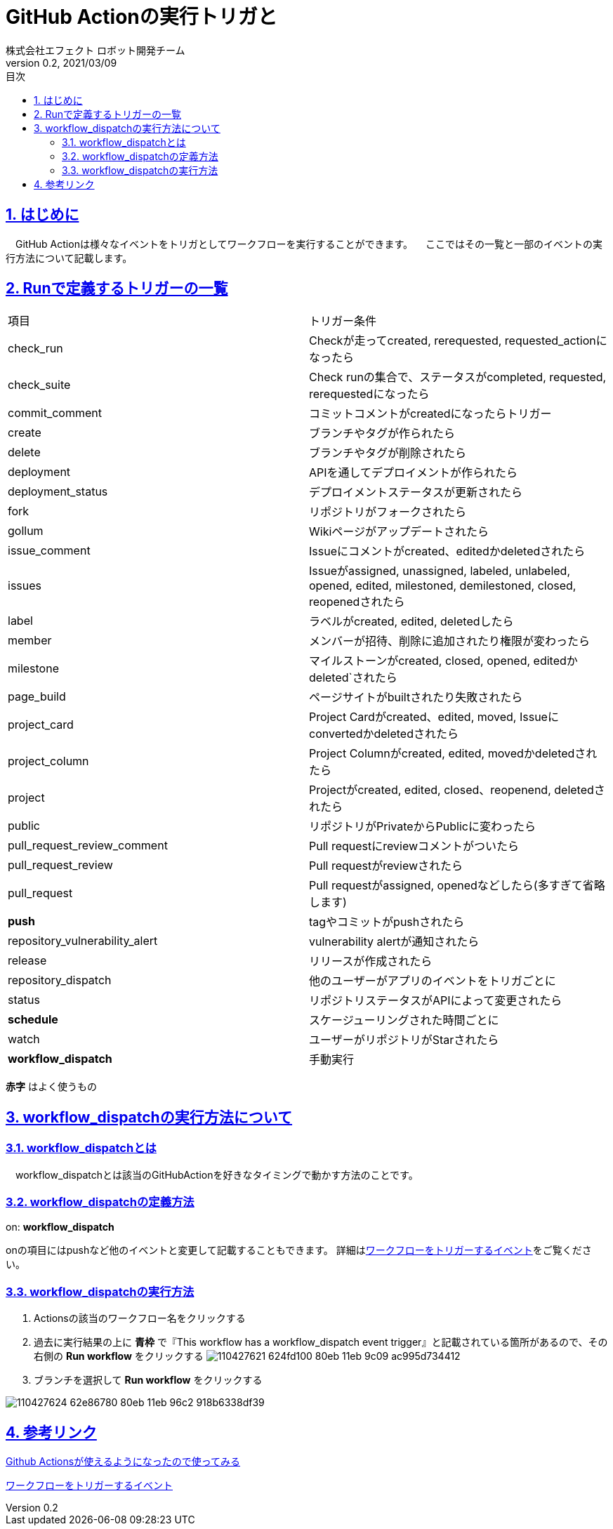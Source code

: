 :lang: ja
:doctype: book
:toc: left
:toclevels: 3
:toc-title: 目次
:sectnums:
:sectnumlevels: 4
:sectlinks:
:imagesdir: ./_images
:icons: font
:source-highlighter: coderay
:example-caption: 例
:table-caption: 表
:figure-caption: 図
:docname: = asciidocの使い方
:author: 株式会社エフェクト ロボット開発チーム
:revnumber: 0.2
:revdate: 2021/03/09


= GitHub Actionの実行トリガと

== はじめに
　GitHub Actionは様々なイベントをトリガとしてワークフローを実行することができます。
　ここではその一覧と一部のイベントの実行方法について記載します。
　

== Runで定義するトリガーの一覧
|====
| 項目 | トリガー条件
|check_run | Checkが走ってcreated, rerequested, requested_actionになったら
|check_suite| Check runの集合で、ステータスがcompleted, requested, rerequestedになったら
|commit_comment | コミットコメントがcreatedになったらトリガー
|create | ブランチやタグが作られたら
|delete | ブランチやタグが削除されたら
|deployment | APIを通してデプロイメントが作られたら
|deployment_status | デプロイメントステータスが更新されたら
|fork | リポジトリがフォークされたら
|gollum | Wikiページがアップデートされたら
|issue_comment | Issueにコメントがcreated、editedかdeletedされたら
|issues | Issueがassigned, unassigned, labeled, unlabeled, opened, edited, milestoned, demilestoned, closed, reopenedされたら
|label | ラベルがcreated, edited, deletedしたら
|member | メンバーが招待、削除に追加されたり権限が変わったら
|milestone |	マイルストーンがcreated, closed, opened, editedかdeleted`されたら
|page_build | ページサイトがbuiltされたり失敗されたら
|project_card | Project Cardがcreated、edited, moved, Issueにconvertedかdeletedされたら
|project_column | Project Columnがcreated, edited, movedかdeletedされたら
|project | Projectがcreated, edited, closed、reopenend, deletedされたら
|public | リポジトリがPrivateからPublicに変わったら
|pull_request_review_comment | Pull requestにreviewコメントがついたら
|pull_request_review | Pull requestがreviewされたら
|pull_request | Pull requestがassigned, openedなどしたら(多すぎて省略します)
| [red]*push* | tagやコミットがpushされたら
|repository_vulnerability_alert | vulnerability alertが通知されたら
|release | リリースが作成されたら
|repository_dispatch | 他のユーザーがアプリのイベントをトリガごとに
|status | リポジトリステータスがAPIによって変更されたら
| [red]*schedule* | スケージューリングされた時間ごとに
|watch | ユーザーがリポジトリがStarされたら
| [red]*workflow_dispatch* | 手動実行
|====
[red]*赤字* はよく使うもの

== workflow_dispatchの実行方法について

=== workflow_dispatchとは
　workflow_dispatchとは該当のGitHubActionを好きなタイミングで動かす方法のことです。

=== workflow_dispatchの定義方法
====
on: [blue]*workflow_dispatch*
====
onの項目にはpushなど他のイベントと変更して記載することもできます。
詳細はlink:https://docs.github.com/ja/actions/reference/events-that-trigger-workflows[ワークフローをトリガーするイベント]をご覧ください。

=== workflow_dispatchの実行方法
. Actionsの該当のワークフロー名をクリックする
. 過去に実行結果の上に [blue]*青枠* で『This workflow has a workflow_dispatch event trigger』と記載されている箇所があるので、その右側の [red]*Run workflow* をクリックする
image:https://user-images.githubusercontent.com/63769236/110427621-624fd100-80eb-11eb-9c09-ac995d734412.png[]

. ブランチを選択して [green]*Run workflow* をクリックする

image:https://user-images.githubusercontent.com/63769236/110427624-62e86780-80eb-11eb-96c2-918b6338df39.png[]

== 参考リンク

link:https://qiita.com/1915keke/items/8b18097d2981e88eca93[Github Actionsが使えるようになったので使ってみる]

link:https://docs.github.com/ja/actions/reference/events-that-trigger-workflows[ワークフローをトリガーするイベント]